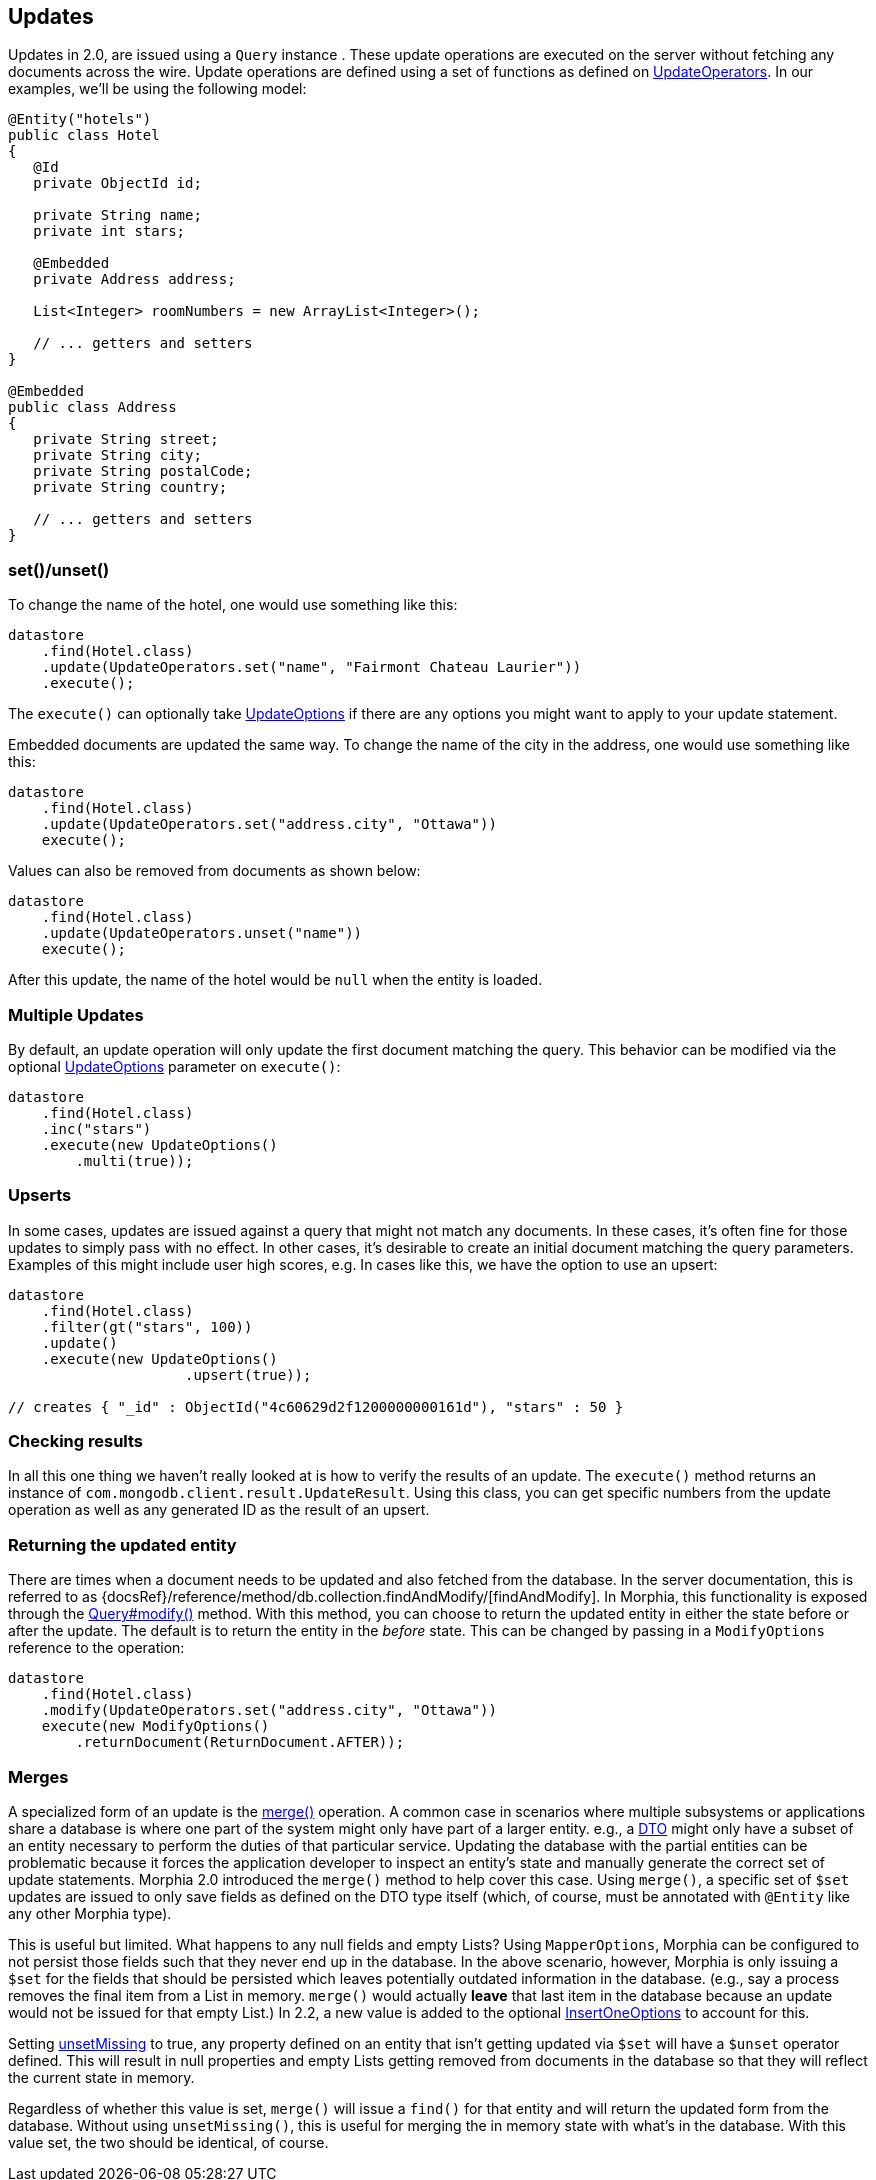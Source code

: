 == Updates

Updates in 2.0, are issued using a `Query` instance . These update operations are executed on the server without fetching any documents across the wire.
Update operations are defined using a set of functions as defined on
link:javadoc/dev/morphia/query/updates/UpdateOperators.html[UpdateOperators].
In our examples, we'll be using the following model:

[source,java]
----
@Entity("hotels")
public class Hotel
{
   @Id
   private ObjectId id;

   private String name;
   private int stars;

   @Embedded
   private Address address;

   List<Integer> roomNumbers = new ArrayList<Integer>();

   // ... getters and setters
}

@Embedded
public class Address
{
   private String street;
   private String city;
   private String postalCode;
   private String country;

   // ... getters and setters
}
----

=== set()/unset()

To change the name of the hotel, one would use something like this:

[source,java]
----
datastore
    .find(Hotel.class)
    .update(UpdateOperators.set("name", "Fairmont Chateau Laurier"))
    .execute();
----

The `execute()` can optionally take link:javadoc/dev/morphia/UpdateOptions.html[UpdateOptions] if there are any options you might want to apply to your update statement.

Embedded documents are updated the same way.
To change the name of the city in the address, one would use something like this:

[source,java]
----
datastore
    .find(Hotel.class)
    .update(UpdateOperators.set("address.city", "Ottawa"))
    execute();
----

Values can also be removed from documents as shown below:

[source,java]
----
datastore
    .find(Hotel.class)
    .update(UpdateOperators.unset("name"))
    execute();
----

After this update, the name of the hotel would be `null` when the entity is loaded.

=== Multiple Updates

By default, an update operation will only update the first document matching the query.
This behavior can be modified via the optional
link:javadoc/dev/morphia/UpdateOptions.html[UpdateOptions] parameter on `execute()`:

[source,java]
----
datastore
    .find(Hotel.class)
    .inc("stars")
    .execute(new UpdateOptions()
        .multi(true));
----

=== Upserts

In some cases, updates are issued against a query that might not match any documents.
In these cases, it's often fine for those updates to simply pass with no effect.
In other cases, it's desirable to create an initial document matching the query parameters.
Examples of this might include user high scores, e.g. In cases like this, we have the option to use an upsert:

[source,java]
----
datastore
    .find(Hotel.class)
    .filter(gt("stars", 100))
    .update()
    .execute(new UpdateOptions()
                     .upsert(true));

// creates { "_id" : ObjectId("4c60629d2f1200000000161d"), "stars" : 50 }
----

=== Checking results

In all this one thing we haven't really looked at is how to verify the results of an update.
The `execute()` method returns an instance of
`com.mongodb.client.result.UpdateResult`.
Using this class, you can get specific numbers from the update operation as well as any generated ID as the result of an upsert.

=== Returning the updated entity

There are times when a document needs to be updated and also fetched from the database.
In the server documentation, this is referred to as {docsRef}/reference/method/db.collection.findAndModify/[findAndModify].
In Morphia, this functionality is exposed through the
link:++javadoc/dev/morphia/query/Query.html#modify(dev.morphia.query.updates.UpdateOperator,dev.morphia.query.updates.UpdateOperator...)++[Query#modify()]
method. With this method, you can choose to return the updated entity in either the
state before or after the update. The default is to return the entity in the _before_ state.
This can be changed by passing in a `ModifyOptions` reference to the operation:

[source,java]
----
datastore
    .find(Hotel.class)
    .modify(UpdateOperators.set("address.city", "Ottawa"))
    execute(new ModifyOptions()
        .returnDocument(ReturnDocument.AFTER));
----

=== Merges

A specialized form of an update is the link:++javadoc/dev/morphia/Datastore.html#merge(T)++[merge()] operation.
A common case in scenarios where multiple subsystems or applications share a database is where one part of the system might only have part of a larger entity. e.g., a
https://en.wikipedia.org/wiki/Data_transfer_object[DTO] might only have a subset of an entity necessary to perform the duties of that particular service.
Updating the database with the partial entities can be problematic because it forces the application developer to inspect an entity's state and manually generate the correct set of update statements.
Morphia 2.0 introduced the `merge()` method to help cover this case.
Using `merge()`, a specific set of `$set` updates are issued to only save fields as defined on the DTO type itself (which, of course, must be annotated with `@Entity` like any other Morphia type).

This is useful but limited.
What happens to any null fields and empty Lists?
Using `MapperOptions`, Morphia can be configured to not persist those fields such that they never end up in the database.
In the above scenario, however, Morphia is only issuing a `$set` for the fields that should be persisted which leaves potentially outdated information in the database. (e.g., say a process removes the final item from a List in memory.  `merge()` would actually *leave* that last item in the database because an update would not be issued for that empty List.) In 2.2, a new value is added to the optional link:javadoc/dev/morphia/InsertOneOptions.html[InsertOneOptions] to account for this.

Setting link:++javadoc/dev/morphia/InsertOneOptions.html#unsetMissing(boolean)++[unsetMissing] to true, any property defined on an entity
that isn't getting updated via `$set` will have a `$unset` operator defined.
This will result in null properties and empty Lists getting removed from documents in the database so that they will reflect the current state in memory.

Regardless of whether this value is set, `merge()` will issue a `find()` for that entity and will return the updated form from the database.
Without using `unsetMissing()`, this is useful for merging the in memory state with what's in the database.
With this value set, the two should be identical, of course.


